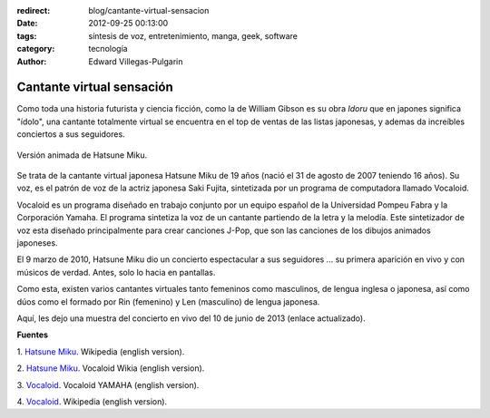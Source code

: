 :redirect: blog/cantante-virtual-sensacion
:date: 2012-09-25 00:13:00
:tags: síntesis de voz, entretenimiento, manga, geek, software
:category: tecnología
:author: Edward Villegas-Pulgarin

Cantante virtual sensación
==========================

Como toda una historia futurista y ciencia ficción, como la de William
Gibson es su obra *Idoru* que en japones significa "ídolo", una
cantante totalmente virtual se encuentra en el top de ventas de las
listas japonesas, y ademas da increíbles conciertos a sus seguidores.

.. figure:: /images/cantante-virtual-sensacion/hatsune-miku.jpg
   :width: 320px
   :height: 240px
   :align: center
   :alt: Hatsune Miku.

   Versión animada de Hatsune Miku.

Se trata de la cantante virtual japonesa Hatsune Miku de 19
años (nació el 31 de agosto de 2007 teniendo 16 años). Su voz, es el
patrón de voz de la actriz japonesa Saki Fujita, sintetizada por un
programa de computadora llamado Vocaloid.

Vocaloid es un programa diseñado en trabajo conjunto por un equipo
español de la Universidad Pompeu Fabra y la Corporación Yamaha. El
programa sintetiza la voz de un cantante partiendo de la letra y la
melodía. Este sintetizador de voz esta diseñado principalmente para
crear canciones J-Pop, que son las canciones de los dibujos animados
japoneses.

El 9 marzo de 2010, Hatsune Miku dio un concierto espectacular a sus
seguidores ... su primera aparición en vivo y con músicos de verdad.
Antes, solo lo hacia en pantallas.

Como esta, existen varios cantantes virtuales tanto femeninos como
masculinos, de lengua inglesa o japonesa, así como dúos como el formado
por Rin (femenino) y Len (masculino) de lengua japonesa.

Aquí, les dejo una muestra del concierto en vivo del 10 de junio de 2013 (enlace actualizado).

.. youtube:: jhl5afLEKdo
   :align: center

**Fuentes**

1. `Hatsune Miku <http://en.wikipedia.org/wiki/Hatsune_Miku>`__.
Wikipedia (english version).

2. `Hatsune Miku <http://vocaloid.wikia.com/wiki/Hatsune_Miku>`__.
Vocaloid Wikia (english version).

3. `Vocaloid <http://www.vocaloid.com/en/>`__. Vocaloid YAMAHA (english
version).

4. `Vocaloid <http://en.wikipedia.org/wiki/Vocaloid>`__. Wikipedia
(english version).
